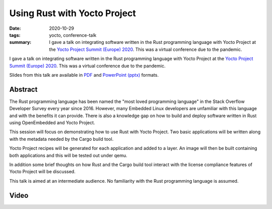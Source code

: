 ..
   Copyright Paul Barker <paul@pbarker.dev>
   SPDX-License-Identifier: CC-BY-NC-4.0

Using Rust with Yocto Project
=============================

:date: 2020-10-29
:tags: yocto, conference-talk
:summary:
    I gave a talk on integrating software written in the Rust programming
    language with Yocto Project at the `Yocto Project Summit (Europe) 2020`_.
    This was a virtual conference due to the pandemic.

I gave a talk on integrating software written in the Rust programming language
with Yocto Project at the `Yocto Project Summit (Europe) 2020`_. This was a
virtual conference due to the pandemic.

Slides from this talk are available in `PDF`_ and `PowerPoint (pptx)`_ formats.

.. _Yocto Project Summit (Europe) 2020: https://pretalx.com/yocto-project-summit-2020/schedule/
.. _PDF: https://pub.pbarker.dev/presentations/2020-10-29%20Yocto%20Project%20Summit%20Europe%202020%20-%20Using%20Rust%20with%20Yocto%20Project/YP_Summit_2020_-_Rust_Demo_4M2OuqH.pdf
.. _PowerPoint (pptx): https://pub.pbarker.dev/presentations/2020-10-29%20Yocto%20Project%20Summit%20Europe%202020%20-%20Using%20Rust%20with%20Yocto%20Project/YP_Summit_2020_-_Rust_Demo_4M2OuqH.pdf

Abstract
--------

The Rust programming language has been named the "most loved programming
language" in the Stack Overflow Developer Survey every year since 2016. However,
many Embedded Linux developers are unfamiliar with this language and with the
benefits it can provide. There is also a knowledge gap on how to build and
deploy software written in Rust using OpenEmbedded and Yocto Project.

This session will focus on demonstrating how to use Rust with Yocto Project. Two
basic applications will be written along with the metadata needed by the Cargo
build tool.

Yocto Project recipes will be generated for each application and added to a
layer. An image will then be built containing both applications and this will be
tested out under qemu.

In addition some brief thoughts on how Rust and the Cargo build tool interact
with the license compliance features of Yocto Project will be discussed.

This talk is aimed at an intermediate audience. No familiarity with the Rust
programming language is assumed.

Video
-----

.. youtube:: aPsMuSU-Btw
